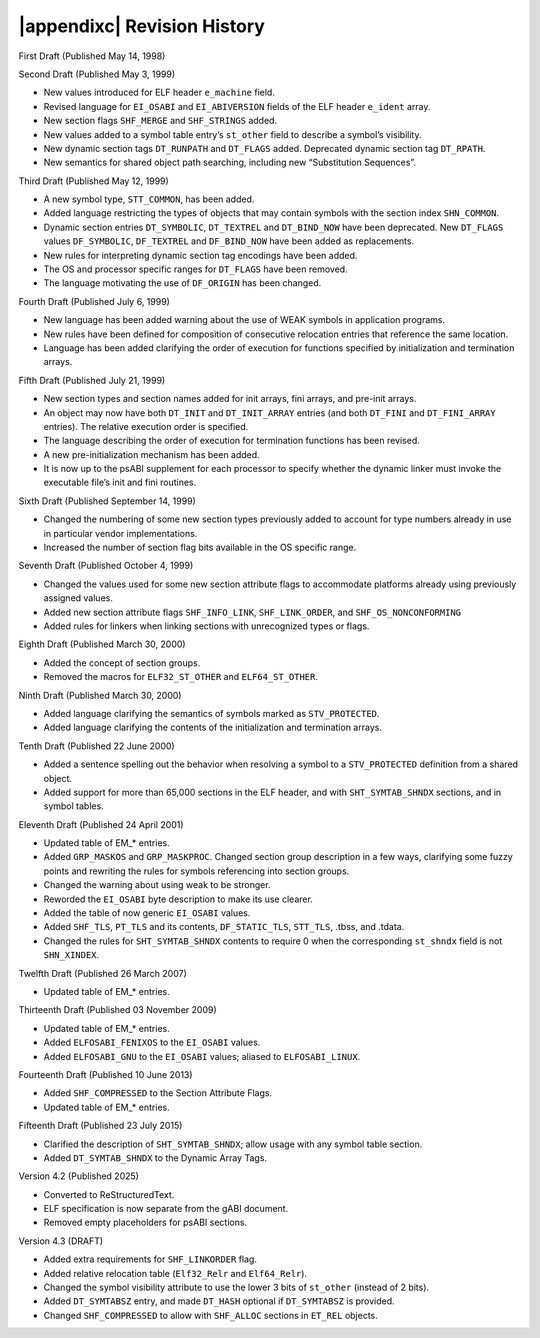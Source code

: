 .. |appendixc| raw:: html

   Appendix C:

############################
|appendixc| Revision History
############################

First Draft (Published May 14, 1998)

Second Draft (Published May 3, 1999)

* New values introduced for ELF header ``e_machine`` field.
* Revised language for ``EI_OSABI`` and ``EI_ABIVERSION`` fields
  of the ELF header ``e_ident`` array.
* New section flags ``SHF_MERGE`` and ``SHF_STRINGS`` added.
* New values added to a symbol table entry’s ``st_other`` field
  to describe a symbol’s visibility.
* New dynamic section tags ``DT_RUNPATH`` and ``DT_FLAGS`` added.
  Deprecated dynamic section tag ``DT_RPATH``.
* New semantics for shared object path searching,
  including new “Substitution Sequences”.

Third Draft (Published May 12, 1999)

* A new symbol type, ``STT_COMMON``, has been added.
* Added language restricting the types of objects that may contain symbols
  with the section index ``SHN_COMMON``.
* Dynamic section entries ``DT_SYMBOLIC``, ``DT_TEXTREL`` and ``DT_BIND_NOW``
  have been deprecated.
  New ``DT_FLAGS`` values ``DF_SYMBOLIC``, ``DF_TEXTREL`` and ``DF_BIND_NOW``
  have been added as replacements.
* New rules for interpreting dynamic section tag encodings have been added.
* The OS and processor specific ranges for ``DT_FLAGS`` have been removed.
* The language motivating the use of ``DF_ORIGIN`` has been changed.

Fourth Draft (Published July 6, 1999)

* New language has been added warning about the use of WEAK symbols
  in application programs.
* New rules have been defined for composition of consecutive relocation
  entries that reference the same location.
* Language has been added clarifying the order of execution for functions
  specified by initialization and termination arrays.

Fifth Draft (Published July 21, 1999)

* New section types and section names added for init arrays, fini arrays,
  and pre-init arrays.
* An object may now have both ``DT_INIT`` and ``DT_INIT_ARRAY`` entries
  (and both ``DT_FINI`` and ``DT_FINI_ARRAY`` entries).
  The relative execution order is specified.
* The language describing the order of execution for termination functions
  has been revised.
* A new pre-initialization mechanism has been added.
* It is now up to the psABI supplement for each processor
  to specify whether the dynamic linker must invoke the executable file’s
  init and fini routines.

Sixth Draft (Published September 14, 1999)

* Changed the numbering of some new section types previously added to account
  for type numbers already in use in particular vendor implementations.
* Increased the number of section flag bits available in the OS specific range.

Seventh Draft (Published October 4, 1999)

* Changed the values used for some new section attribute flags to accommodate
  platforms already using previously assigned values.
* Added new section attribute flags ``SHF_INFO_LINK``, ``SHF_LINK_ORDER``,
  and ``SHF_OS_NONCONFORMING``
* Added rules for linkers when linking sections with unrecognized types or flags.

Eighth Draft (Published March 30, 2000)

* Added the concept of section groups.
* Removed the macros for ``ELF32_ST_OTHER`` and ``ELF64_ST_OTHER``.

Ninth Draft (Published March 30, 2000)

* Added language clarifying the semantics of symbols marked as ``STV_PROTECTED``.
* Added language clarifying the contents of the initialization and termination arrays.

Tenth Draft (Published 22 June 2000)

* Added a sentence spelling out the behavior when resolving a symbol
  to a ``STV_PROTECTED`` definition from a shared object.
* Added support for more than 65,000 sections in the ELF header,
  and with ``SHT_SYMTAB_SHNDX`` sections, and in symbol tables.

Eleventh Draft (Published 24 April 2001)

* Updated table of EM_* entries.
* Added ``GRP_MASKOS`` and ``GRP_MASKPROC``.
  Changed section group description in a few ways,
  clarifying some fuzzy points and rewriting the rules for symbols
  referencing into section groups.
* Changed the warning about using weak to be stronger.
* Reworded the ``EI_OSABI`` byte description to make its use clearer.
* Added the table of now generic ``EI_OSABI`` values.
* Added ``SHF_TLS``, ``PT_TLS`` and its contents, ``DF_STATIC_TLS``,
  ``STT_TLS``, .tbss, and .tdata.
* Changed the rules for ``SHT_SYMTAB_SHNDX`` contents to require 0
  when the corresponding ``st_shndx`` field is not ``SHN_XINDEX``.

Twelfth Draft (Published 26 March 2007)

* Updated table of EM_* entries.

Thirteenth Draft (Published 03 November 2009)

* Updated table of EM_* entries.
* Added ``ELFOSABI_FENIXOS`` to the ``EI_OSABI`` values.
* Added ``ELFOSABI_GNU`` to the ``EI_OSABI`` values; aliased to ``ELFOSABI_LINUX``.

Fourteenth Draft (Published 10 June 2013)

* Added ``SHF_COMPRESSED`` to the Section Attribute Flags.
* Updated table of EM_* entries.

Fifteenth Draft (Published 23 July 2015)

* Clarified the description of ``SHT_SYMTAB_SHNDX``;
  allow usage with any symbol table section.
* Added ``DT_SYMTAB_SHNDX`` to the Dynamic Array Tags.

Version 4.2 (Published 2025)

* Converted to ReStructuredText.
* ELF specification is now separate from the gABI document.
* Removed empty placeholders for psABI sections.

Version 4.3 (DRAFT)

* Added extra requirements for ``SHF_LINKORDER`` flag.
* Added relative relocation table (``Elf32_Relr`` and ``Elf64_Relr``).
* Changed the symbol visibility attribute to use the lower 3 bits
  of ``st_other`` (instead of 2 bits).
* Added ``DT_SYMTABSZ`` entry, and made ``DT_HASH`` optional if
  ``DT_SYMTABSZ`` is provided.
* Changed ``SHF_COMPRESSED`` to allow with ``SHF_ALLOC`` sections
  in ``ET_REL`` objects.
